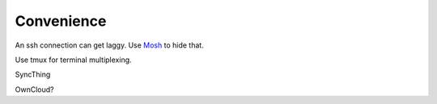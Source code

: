 Convenience
===========

An ssh connection can get laggy.
Use `Mosh <https://mosh.org/>`_ to hide that.

Use tmux for terminal multiplexing.

SyncThing

OwnCloud?
